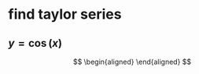 #+AUTHOR: Exr0n
* find taylor series
** $y = \cos(x)$
   \[
   \begin{aligned}
   \end{aligned}
   \]
